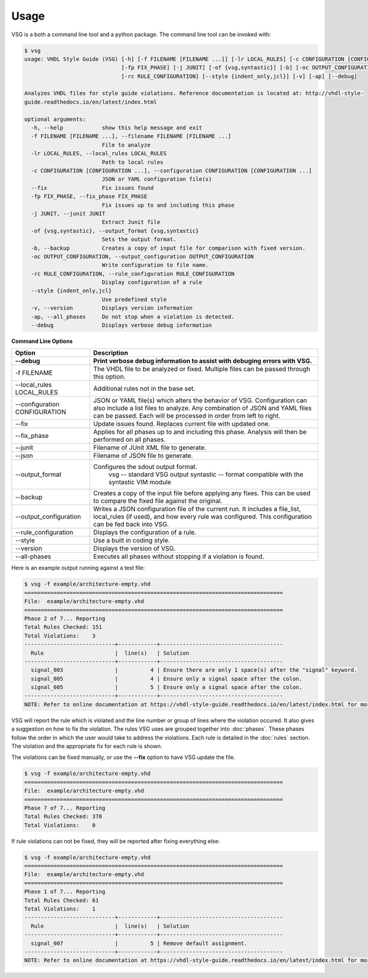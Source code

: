 Usage
=====

VSG is a both a command line tool and a python package.
The command line tool can be invoked with:

.. code-block:: mono

    $ vsg
    usage: VHDL Style Guide (VSG) [-h] [-f FILENAME [FILENAME ...]] [-lr LOCAL_RULES] [-c CONFIGURATION [CONFIGURATION ...]] [--fix]
                                  [-fp FIX_PHASE] [-j JUNIT] [-of {vsg,syntastic}] [-b] [-oc OUTPUT_CONFIGURATION]
                                  [-rc RULE_CONFIGURATION] [--style {indent_only,jcl}] [-v] [-ap] [--debug]

    Analyzes VHDL files for style guide violations. Reference documentation is located at: http://vhdl-style-
    guide.readthedocs.io/en/latest/index.html

    optional arguments:
      -h, --help            show this help message and exit
      -f FILENAME [FILENAME ...], --filename FILENAME [FILENAME ...]
                            File to analyze
      -lr LOCAL_RULES, --local_rules LOCAL_RULES
                            Path to local rules
      -c CONFIGURATION [CONFIGURATION ...], --configuration CONFIGURATION [CONFIGURATION ...]
                            JSON or YAML configuration file(s)
      --fix                 Fix issues found
      -fp FIX_PHASE, --fix_phase FIX_PHASE
                            Fix issues up to and including this phase
      -j JUNIT, --junit JUNIT
                            Extract Junit file
      -of {vsg,syntastic}, --output_format {vsg,syntastic}
                            Sets the output format.
      -b, --backup          Creates a copy of input file for comparison with fixed version.
      -oc OUTPUT_CONFIGURATION, --output_configuration OUTPUT_CONFIGURATION
                            Write configuration to file name.
      -rc RULE_CONFIGURATION, --rule_configuration RULE_CONFIGURATION
                            Display configuration of a rule
      --style {indent_only,jcl}
                            Use predefined style
      -v, --version         Displays version information
      -ap, --all_phases     Do not stop when a violation is detected.
      --debug               Displays verbose debug information

**Command Line Options**

+-------------------------------+-------------------------------------------------+
| Option                        |  Description                                    |
+-------------------------------+-------------------------------------------------+
| --debug                       | Print verbose debug information to assist with  |
|                               | debuging errors with VSG.                       |
+===============================+=================================================+
| -f FILENAME                   | The VHDL file to be analyzed or fixed.          |
|                               | Multiple files can be passed through this       |
|                               | option.                                         |
+-------------------------------+-------------------------------------------------+
| --local_rules LOCAL_RULES     | Additional rules not in the base set.           |
+-------------------------------+-------------------------------------------------+
| --configuration CONFIGURATION | JSON or YAML file(s) which alters the behavior  |
|                               | of VSG.  Configuration can also include a list  |
|                               | files to analyze.  Any combination of JSON and  |
|                               | YAML files can be passed.  Each will be         |
|                               | processed in order from left to right.          |
+-------------------------------+-------------------------------------------------+
| --fix                         | Update issues found.                            |
|                               | Replaces current file with updated one.         |
+-------------------------------+-------------------------------------------------+
| --fix_phase                   | Applies for all phases up to and including      |
|                               | this phase.  Analysis will then be performed    |
|                               | on all phases.                                  |
+-------------------------------+-------------------------------------------------+
| --junit                       | Filename of JUnit XML file to generate.         |
+-------------------------------+-------------------------------------------------+
| --json                        | Filename of JSON file to generate.              |
+-------------------------------+-------------------------------------------------+
| --output_format               | Configures the sdout output format.             |
|                               |   vsg -- standard VSG output                    |
|                               |   syntastic -- format compatible with the       |
|                               |   syntastic VIM module                          |
+-------------------------------+-------------------------------------------------+
| --backup                      | Creates a copy of the input file before         |
|                               | applying any fixes.  This can be used to        |
|                               | compare the fixed file against the original.    |
+-------------------------------+-------------------------------------------------+
| --output_configuration        | Writes a JSON configuration file of the current |
|                               | run.  It includes a file_list, local_rules (if  |
|                               | used), and how every rule was configured.       |
|                               | This configuration can be fed back into VSG.    |
+-------------------------------+-------------------------------------------------+
| --rule_configuration          | Displays the configuration of a rule.           |
+-------------------------------+-------------------------------------------------+
| --style                       | Use a built in coding style.                    |
+-------------------------------+-------------------------------------------------+
| --version                     | Displays the version of VSG.                    |
+-------------------------------+-------------------------------------------------+
| --all-phases                  | Executes all phases without stopping if a       |
|                               | violation is found.                             |
+-------------------------------+-------------------------------------------------+


Here is an example output running against a test file:

.. code-block:: bash

   $ vsg -f example/architecture-empty.vhd
   ================================================================================
   File:  example/architecture-empty.vhd
   ================================================================================
   Phase 2 of 7... Reporting
   Total Rules Checked: 151
   Total Violations:    3
   ----------------------------+------------+--------------------------------------
     Rule                      |  line(s)   | Solution
   ----------------------------+------------+--------------------------------------
     signal_003                |          4 | Ensure there are only 1 space(s) after the "signal" keyword.
     signal_005                |          4 | Ensure only a signal space after the colon.
     signal_005                |          5 | Ensure only a signal space after the colon.
   ----------------------------+------------+--------------------------------------
   NOTE: Refer to online documentation at https://vhdl-style-guide.readthedocs.io/en/latest/index.html for more information.

VSG will report the rule which is violated and the line number or group of lines where the violation occured.
It also gives a suggestion on how to fix the violation.
The rules VSG uses are grouped together into :doc:`phases`.
These phases follow the order in which the user would take to address the violations.
Each rule is detailed in the :doc:`rules` section.
The violation and the appropriate fix for each rule is shown.

The violations can be fixed manually, or use the **--fix** option to have VSG update the file.

.. code-block:: bash

   $ vsg -f example/architecture-empty.vhd
   ================================================================================
   File:  example/architecture-empty.vhd
   ================================================================================
   Phase 7 of 7... Reporting
   Total Rules Checked: 378
   Total Violations:    0

If rule violations can not be fixed, they will be reported after fixing everything else:

.. code-block:: bash

   $ vsg -f example/architecture-empty.vhd
   ================================================================================
   File:  example/architecture-empty.vhd
   ================================================================================
   Phase 1 of 7... Reporting
   Total Rules Checked: 61
   Total Violations:    1
   ----------------------------+------------+--------------------------------------
     Rule                      |  line(s)   | Solution
   ----------------------------+------------+--------------------------------------
     signal_007                |          5 | Remove default assignment.
   ----------------------------+------------+--------------------------------------
   NOTE: Refer to online documentation at https://vhdl-style-guide.readthedocs.io/en/latest/index.html for more information.
